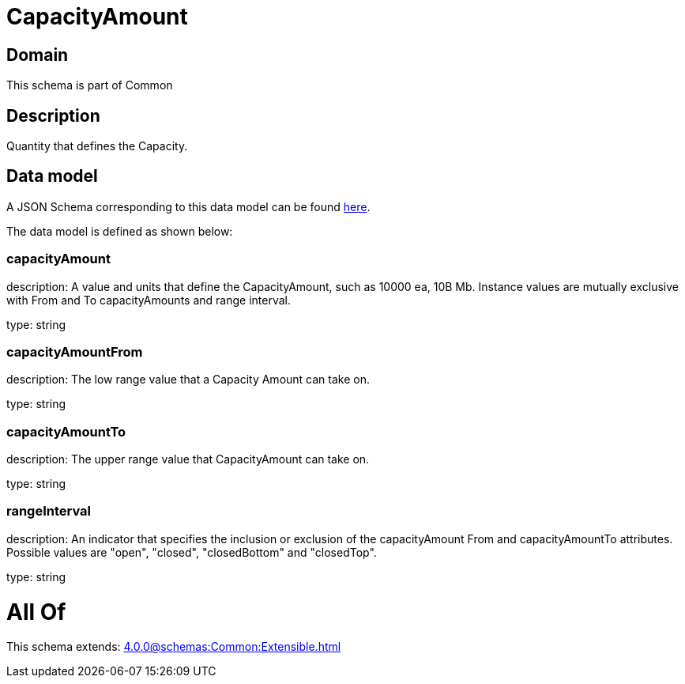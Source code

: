 = CapacityAmount

[#domain]
== Domain

This schema is part of Common

[#description]
== Description

Quantity that defines the Capacity.


[#data_model]
== Data model

A JSON Schema corresponding to this data model can be found https://tmforum.org[here].

The data model is defined as shown below:


=== capacityAmount
description: A value and units that define the CapacityAmount, such as 10000 ea, 10B Mb. Instance values are mutually exclusive with From and To capacityAmounts and range interval.

type: string


=== capacityAmountFrom
description: The low range value that a Capacity Amount can take on.

type: string


=== capacityAmountTo
description: The upper range value that CapacityAmount can take on.

type: string


=== rangeInterval
description: An indicator that specifies the inclusion or exclusion of the capacityAmount From and capacityAmountTo attributes. 
Possible values are &quot;open&quot;, &quot;closed&quot;, &quot;closedBottom&quot; and &quot;closedTop&quot;.

type: string


= All Of 
This schema extends: xref:4.0.0@schemas:Common:Extensible.adoc[]
